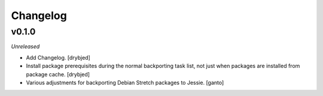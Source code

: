 Changelog
=========

v0.1.0
------

*Unreleased*

- Add Changelog. [drybjed]

- Install package prerequisites during the normal backporting task list, not
  just when packages are installed from package cache. [drybjed]

- Various adjustments for backporting Debian Stretch packages to Jessie.
  [ganto]
